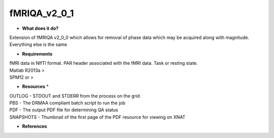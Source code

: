fMRIQA_v2_0_1
=============

* **What does it do?**
Extension of fMRIQA v2_0_0 which allows for removal of phase data which may be acquired along with magnitude. Everything else is the same

* **Requirements**
| fMRI data in NIfTI format. PAR header associated with the fMRI data. Task or resting state.
| Matlab R2013a >
| SPM12 or >

* **Resources** *
| OUTLOG - STDOUT and STDERR from the process on the grid
| PBS - The DRMAA compliant batch script to run the job
| PDF - The output PDF file for determining QA status
| SNAPSHOTS - Thumbnail of the first page of the PDF resource for viewing on XNAT

* **References**